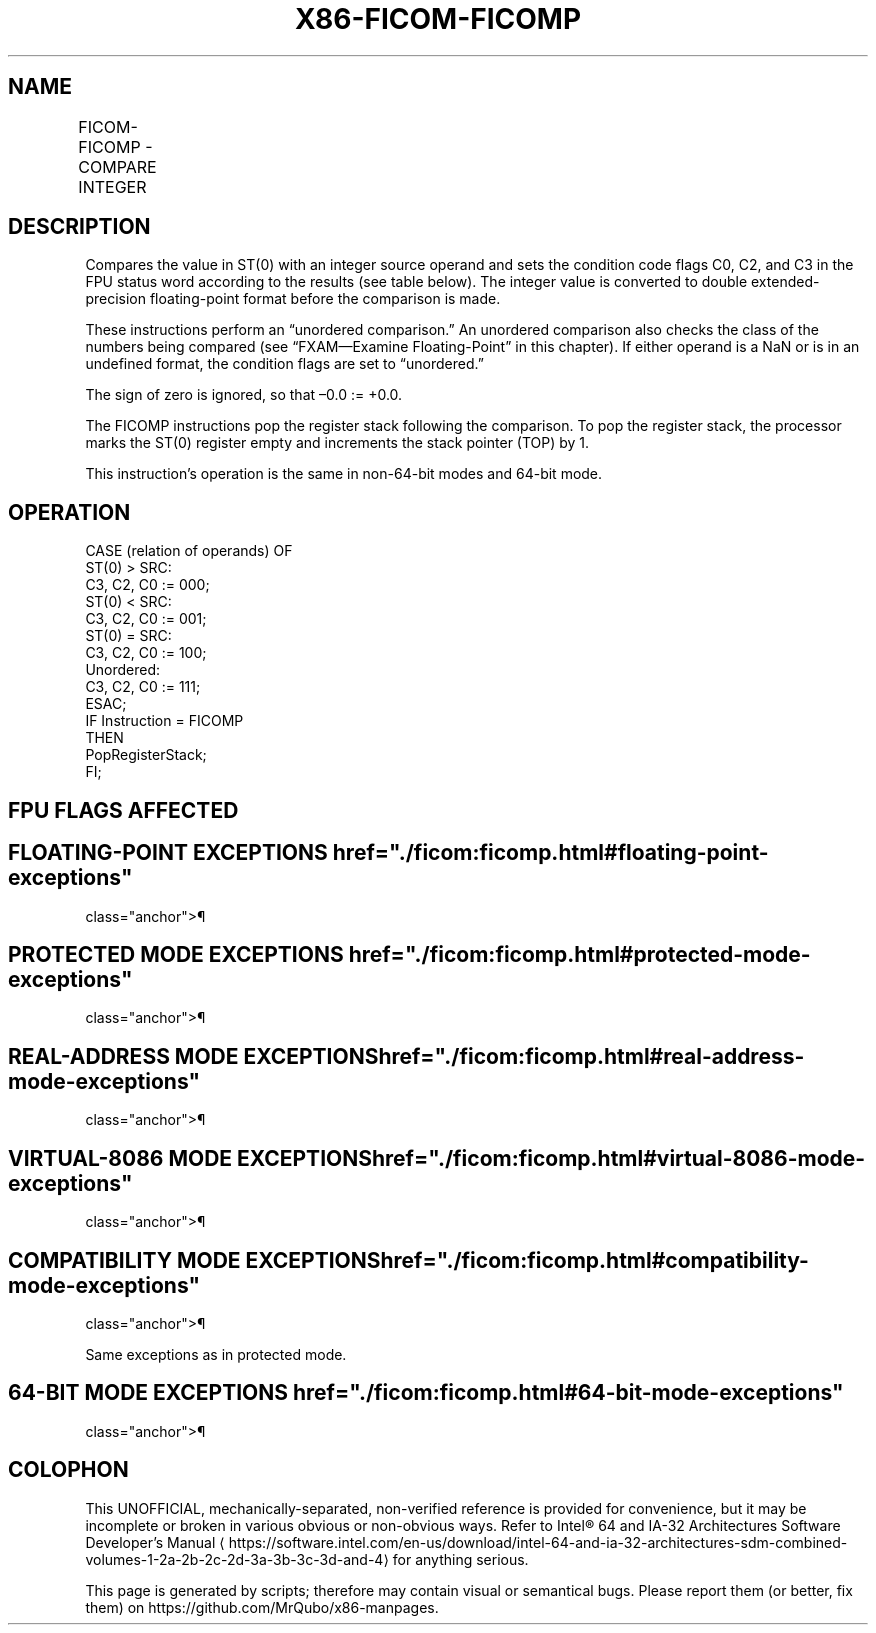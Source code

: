 '\" t
.nh
.TH "X86-FICOM-FICOMP" "7" "December 2023" "Intel" "Intel x86-64 ISA Manual"
.SH NAME
FICOM-FICOMP - COMPARE INTEGER
.TS
allbox;
l l l l l 
l l l l l .
\fBOpcode\fP	\fBInstruction\fP	\fB64-Bit Mode\fP	\fBCompat/Leg Mode\fP	\fBDescription\fP
DE /2	FICOM m16int	Valid	Valid	Compare ST(0) with m16int.
DA /2	FICOM m32int	Valid	Valid	Compare ST(0) with m32int.
DE /3	FICOMP m16int	Valid	Valid	T{
Compare ST(0) with m16int and pop stack register.
T}
DA /3	FICOMP m32int	Valid	Valid	T{
Compare ST(0) with m32int and pop stack register.
T}
.TE

.SH DESCRIPTION
Compares the value in ST(0) with an integer source operand and sets the
condition code flags C0, C2, and C3 in the FPU status word according to
the results (see table below). The integer value is converted to double
extended-precision floating-point format before the comparison is made.

.PP
These instructions perform an “unordered comparison.” An unordered
comparison also checks the class of the numbers being compared (see
“FXAM—Examine Floating-Point” in this chapter). If either operand is a
NaN or is in an undefined format, the condition flags are set to
“unordered.”

.PP
The sign of zero is ignored, so that –0.0 := +0.0.

.PP
The FICOMP instructions pop the register stack following the comparison.
To pop the register stack, the processor marks the ST(0) register empty
and increments the stack pointer (TOP) by 1.

.PP
This instruction’s operation is the same in non-64-bit modes and 64-bit
mode.

.SH OPERATION
.EX
CASE (relation of operands) OF
    ST(0) > SRC:
            C3, C2, C0 := 000;
    ST(0) < SRC:
            C3, C2, C0 := 001;
    ST(0) = SRC:
            C3, C2, C0 := 100;
    Unordered:
            C3, C2, C0 := 111;
ESAC;
IF Instruction = FICOMP
    THEN
        PopRegisterStack;
FI;
.EE

.SH FPU FLAGS AFFECTED
.TS
allbox;
l l 
l l .
\fB\fP	\fB\fP
C1	Set to 0.
C0, C2, C3	See table on previous page.
.TE

.SH FLOATING-POINT EXCEPTIONS  href="./ficom:ficomp.html#floating-point-exceptions"
class="anchor">¶

.TS
allbox;
l l 
l l .
\fB\fP	\fB\fP
#IS	Stack underflow occurred.
#IA	T{
One or both operands are NaN values or have unsupported formats.
T}
#D	T{
One or both operands are denormal values.
T}
.TE

.SH PROTECTED MODE EXCEPTIONS  href="./ficom:ficomp.html#protected-mode-exceptions"
class="anchor">¶

.TS
allbox;
l l 
l l .
\fB\fP	\fB\fP
#GP(0)	T{
If a memory operand effective address is outside the CS, DS, ES, FS, or GS segment limit.
T}
	T{
If the DS, ES, FS, or GS register contains a NULL segment selector.
T}
#SS(0)	T{
If a memory operand effective address is outside the SS segment limit.
T}
#NM	CR0.EM[bit 2] or CR0.TS[bit 3] = 1.
#PF(fault-code)	If a page fault occurs.
#AC(0)	T{
If alignment checking is enabled and an unaligned memory reference is made while the current privilege level is 3.
T}
#UD	If the LOCK prefix is used.
.TE

.SH REAL-ADDRESS MODE EXCEPTIONS  href="./ficom:ficomp.html#real-address-mode-exceptions"
class="anchor">¶

.TS
allbox;
l l 
l l .
\fB\fP	\fB\fP
#GP	T{
If a memory operand effective address is outside the CS, DS, ES, FS, or GS segment limit.
T}
#SS	T{
If a memory operand effective address is outside the SS segment limit.
T}
#NM	CR0.EM[bit 2] or CR0.TS[bit 3] = 1.
#UD	If the LOCK prefix is used.
.TE

.SH VIRTUAL-8086 MODE EXCEPTIONS  href="./ficom:ficomp.html#virtual-8086-mode-exceptions"
class="anchor">¶

.TS
allbox;
l l 
l l .
\fB\fP	\fB\fP
#GP(0)	T{
If a memory operand effective address is outside the CS, DS, ES, FS, or GS segment limit.
T}
#SS(0)	T{
If a memory operand effective address is outside the SS segment limit.
T}
#NM	CR0.EM[bit 2] or CR0.TS[bit 3] = 1.
#PF(fault-code)	If a page fault occurs.
#AC(0)	T{
If alignment checking is enabled and an unaligned memory reference is made.
T}
#UD	If the LOCK prefix is used.
.TE

.SH COMPATIBILITY MODE EXCEPTIONS  href="./ficom:ficomp.html#compatibility-mode-exceptions"
class="anchor">¶

.PP
Same exceptions as in protected mode.

.SH 64-BIT MODE EXCEPTIONS  href="./ficom:ficomp.html#64-bit-mode-exceptions"
class="anchor">¶

.TS
allbox;
l l 
l l .
\fB\fP	\fB\fP
#SS(0)	T{
If a memory address referencing the SS segment is in a non-canonical form.
T}
#GP(0)	T{
If the memory address is in a non-canonical form.
T}
#NM	CR0.EM[bit 2] or CR0.TS[bit 3] = 1.
#MF	T{
If there is a pending x87 FPU exception.
T}
#PF(fault-code)	If a page fault occurs.
#AC(0)	T{
If alignment checking is enabled and an unaligned memory reference is made while the current privilege level is 3.
T}
#UD	If the LOCK prefix is used.
.TE

.SH COLOPHON
This UNOFFICIAL, mechanically-separated, non-verified reference is
provided for convenience, but it may be
incomplete or
broken in various obvious or non-obvious ways.
Refer to Intel® 64 and IA-32 Architectures Software Developer’s
Manual
\[la]https://software.intel.com/en\-us/download/intel\-64\-and\-ia\-32\-architectures\-sdm\-combined\-volumes\-1\-2a\-2b\-2c\-2d\-3a\-3b\-3c\-3d\-and\-4\[ra]
for anything serious.

.br
This page is generated by scripts; therefore may contain visual or semantical bugs. Please report them (or better, fix them) on https://github.com/MrQubo/x86-manpages.
